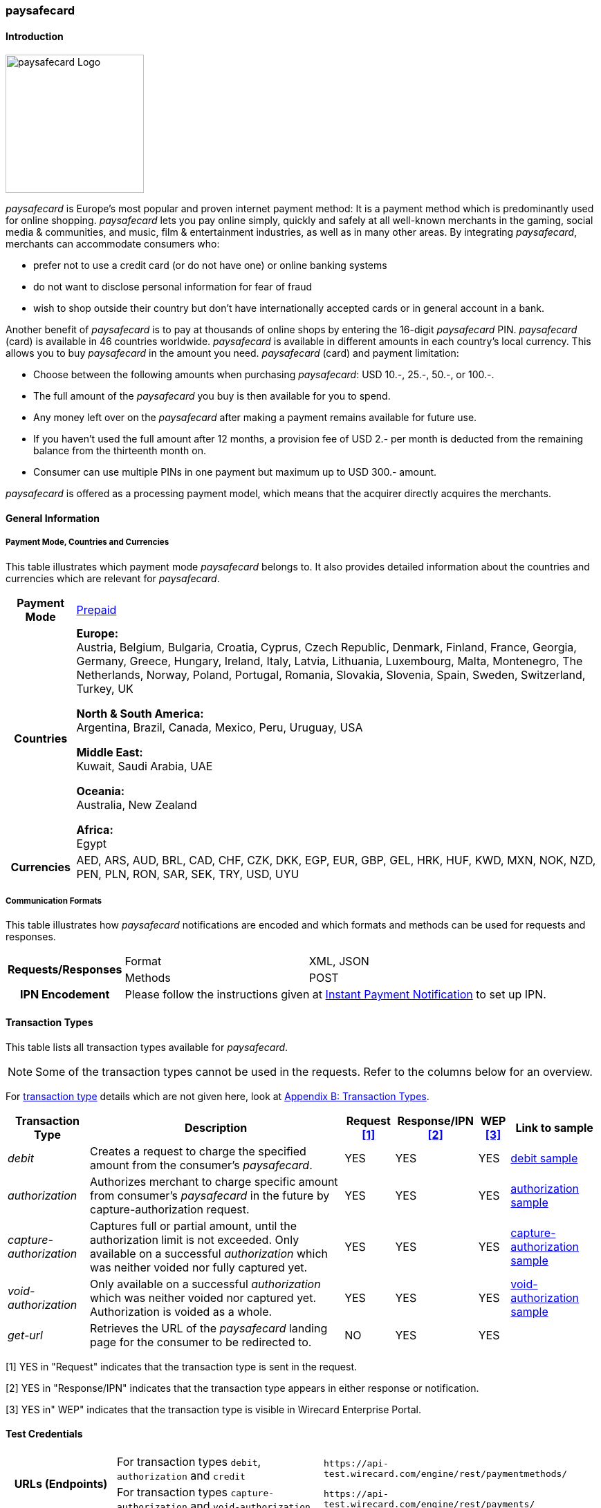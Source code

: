 [#paysafecard]
=== paysafecard

[#paysafecard_Introduction]
==== Introduction
[.clearfix]
--
[.right]
image::images/11-25-paysafecard/paysafecard_logo.png[paysafecard Logo, width=200]

_paysafecard_ is Europe's most popular and proven internet payment
method: It is a payment method which is predominantly used for online
shopping. _paysafecard_ lets you pay online simply, quickly and safely
at all well-known merchants in the gaming, social media & communities,
and music, film & entertainment industries, as well as in many other
areas. By integrating _paysafecard_, merchants can accommodate consumers
who:
--

- prefer not to use a credit card (or do not have one) or online banking
systems
- do not want to disclose personal information for fear of fraud
- wish to shop outside their country but don't have internationally
accepted cards or in general account in a bank.

//-

Another benefit of _paysafecard_ is to pay at thousands of online shops
by entering the 16-digit _paysafecard_ PIN. _paysafecard_ (card) is
available in 46 countries worldwide. _paysafecard_ is available in
different amounts in each country's local currency. This allows you to
buy _paysafecard_ in the amount you need. _paysafecard_ (card) and
payment limitation:

- Choose between the following amounts when purchasing _paysafecard_:
USD 10.-, 25.-, 50.-, or 100.-.
- The full amount of the _paysafecard_ you buy is then available for you
to spend.
- Any money left over on the _paysafecard_ after making a payment
remains available for future use.
- If you haven't used the full amount after 12 months, a provision fee
of USD 2.- per month is deducted from the remaining balance from the
thirteenth month on.
- Consumer can use multiple PINs in one payment but maximum up to USD 300.-
amount.

//-

_paysafecard_ is offered as a processing payment model, which means that
the acquirer directly acquires the merchants.

[#paysafecard_GeneralInformation]
==== General Information

[#paysafecard_PaymentMode]
===== Payment Mode, Countries and Currencies

This table illustrates which payment mode _paysafecard_ belongs to. It
also provides detailed information about the countries and currencies
which are relevant for _paysafecard_.

[%autowidth]
[stripes=none]
[cols=",",]
|===
h|Payment Mode
|<<PaymentMethods_PaymentMode_Prepaid, Prepaid>>
h|Countries
|*Europe:* +
Austria, Belgium, Bulgaria, Croatia, Cyprus, Czech Republic, Denmark,
Finland, France, Georgia, Germany, Greece, Hungary, Ireland, Italy,
Latvia, Lithuania, Luxembourg, Malta, Montenegro, The Netherlands, Norway,
Poland, Portugal, Romania, Slovakia, Slovenia, Spain, Sweden, Switzerland, Turkey, UK

*North & South America:* +
Argentina, Brazil, Canada, Mexico, Peru, Uruguay, USA

*Middle East:* +
Kuwait, Saudi Arabia, UAE

*Oceania:* +
Australia, New Zealand

*Africa:* +
Egypt

h|Currencies
|AED, ARS, AUD, BRL, CAD, CHF, CZK, DKK, EGP, EUR, GBP, GEL, HRK, HUF,
KWD, MXN, NOK, NZD, PEN, PLN, RON, SAR, SEK, TRY, USD, UYU
|===

[#paysafecard_CommunicationFormats]
===== Communication Formats

This table illustrates how _paysafecard_ notifications are encoded and
which formats and methods can be used for requests and responses.

[%autowidth]
[stripes=none]
|===
.2+h|Requests/Responses |Format |XML, JSON
   |Methods
   |POST
h|IPN Encodement
2+|Please follow the instructions given at <<GeneralPlatformFeatures_IPN, Instant Payment Notification>> to set up IPN.
|===

[#paysafecard_TransactionTypes]
==== Transaction Types

This table lists all transaction types available for _paysafecard_.

NOTE: Some of the transaction types cannot be used in the requests. Refer to
the columns below for an overview.

For <<Glossary_TransactionType, transaction type>> details which are not given here, look
at <<AppendixB, Appendix B: Transaction Types>>.

[%autowidth]
[stripes=none]
[cols="v,,,,,v"]
|===
|Transaction Type |Description |Request <<paysafecard_TransactionTypes_RequestFootnote, [1]>> |Response/IPN <<paysafecard_TransactionTypes_RequestFootnote, [2]>> |WEP <<paysafecard_TransactionTypes_RequestFootnote, [3]>> v|Link to sample

|_debit_ |Creates a request to charge the specified amount from the
consumer's _paysafecard_. |YES | YES |YES
|<<paysafecard_samples_debit, debit sample>>

|_authorization_ |Authorizes merchant to charge specific amount from
consumer's _paysafecard_ in the future by capture-authorization request.
|YES |YES  |YES
|<<paysafecard_Samples_authorization, authorization sample>>

|_capture-authorization_ |Captures full or partial amount, until the
authorization limit is not exceeded. Only available on
a successful _authorization_ which was neither voided nor fully
captured yet. |YES  |YES |YES 
|<<paysafecard_samples_captureAuthorization, capture-authorization sample>>

|_void-authorization_ |Only available on a
successful _authorization_ which was neither voided nor captured yet.
Authorization is voided as a whole. |YES  |YES  |YES 
|<<paysafecard_Samples_voidAuthorization, void-authorization sample>>

|_get-url_ |Retrieves the URL of the _paysafecard_ landing page for the
consumer to be redirected to. |NO |YES |YES | 
|===

[#paysafecard_TransactionTypes_RequestFootnote]
[1] YES in "Request" indicates that the transaction type is sent in the request.

[#paysafecard_TransactionTypes_ResponseFootnote]
[2] YES in "Response/IPN" indicates that the transaction type appears in either response or notification.

[#paysafecard_TransactionTypes_WEPFootnote]
[3] YES in" WEP" indicates that the transaction type is visible in Wirecard Enterprise Portal.


[#paysafecard_TestCredentials]
==== Test Credentials

[cols=",,"]
[%autowidth]
[stripes=none]
|===
.2+h|URLs (Endpoints)
|For transaction types ``debit``, ``authorization`` and ``credit``
|``\https://api-test.wirecard.com/engine/rest/paymentmethods/``
|For transaction types ``capture-authorization`` and ``void-authorization``
|``\https://api-test.wirecard.com/engine/rest/payments/``
h|Merchant Account ID (MAID)
2+|493f9abe-0028-4631-b72e-836a7e3695af
h|Username
2+|16390-testing
h|Password
2+|3!3013=D3fD8X7
h|Secret Key
2+|4c7356f9-0d28-4c9e-8a11-5bebf0786040
|===

[#paysafecard_AdditionalTestCredentials]
===== Additional Test Credentials on paysafecard Environment

[%autowidth, cols= "h,"]
|===
|Voucher Code |3105 6626 4830 5874
|===

[#paysafecard_Workflow]
==== Workflow

[#paysafecard_debit]
===== debit

[#paysafecard_debit_RESTAPI]
====== Payment Process Using REST API

image::images/11-25-paysafecard/paysafecard_workflow_debit_REST.png[Debit Workflow with RestAPI, width=950]

. Consumer initiates a transaction.
. Merchant sends a request with type _debit_ and consumer's data to
the endpoint of WPG.
. WPG sends a response to the merchant with generated URL
to _paysafecard_ landing page.
. The merchant redirects the consumer to the _paysafecard_ landing
page (The URL for redirection is in the response message, field
"payment-methods/payment-method/@url").5. The consumer enters 16-digit PIN and submits the transaction.
. _paysafecard_ sends the authorization status to WPG.
. WPG sends a Success/Failed notification to the merchant.

//-

[#paysafecard_debit_HPP]
====== Payment Process Using HPP

image::images/11-25-paysafecard/paysafecard_workflow_debit_HPP.png[Debit Workflow with HPP, width=950]

. Consumer selects payment method _paysafecard_.
. WPG redirects consumer from website to _paysafecard_ landing page.
. Consumer enters _paysafecard_ PIN and clicks on Pay button on
_paysafecard_ landing page.
. Re-direct to merchant confirmation page.

//-

[#paysafecard_authorization]
===== authorization

image::images/11-25-paysafecard/paysafecard_workflow_authorization.png[Authorization Workflow, width=950]

. Consumer initiates a transaction.
. Merchant sends a request with type _authorization_ and consumer's
data to the endpoint of WPG.
. WPG sends a response to the merchant with generated URL
to _paysafecard_ landing page.
. The merchant redirects the consumer to the _paysafecard_ landing
page (The URL for redirection is in the response message, field
"payment-methods/payment-method/@url").
. The consumer enters 16-digit PIN and submits the transaction.
. Authorization transaction is created.
. _paysafecard_ sends the authorization status to WPG.
. WPG sends a Success/Failed notification to the merchant.
. Merchant voids or captures the transaction using transaction type
_void-authorziation_ or _capture-authorization_.
. _paysafecard_ sends the transaction status to WPG.
. WPG sends a Success/Failed notification to the merchant.

//-

[#paysafecard_Fields]
==== Fields

The fields used for _paysafecard_ requests, responses and
notifications are the same as the REST API Fields. Please refer to the <<RestApi_Fields, REST API field list>> or the request example for the fields required in
a <<paysafecard_samples_debit, debit>> transaction.

Only the fields listed below have different properties.

[#paysafecard_Fields_Table]
===== _debit, authorization, capture, void_ transaction

[cols=",,,,,,v", options="header"]
[frame=all]
[%autowidth]
|===
|Field |Request |Response |Notification |Data Type |Size |Description

v|account-holder.merchant-crm-id 
|M
|M
|M
|Alphanumeric
|64
|Unique ID identifying the consumer of your online shop, e.g. from your CRM system.
The parameter must not be a human readable e-mail address.
However, if an email address is used it has to be hashed beforehand by the merchant.
|===

[#paysafecard_Samples]
==== Samples

For XML we do not list any notification samples. Click the link to view corresponding <<GeneralPlatformFeatures_IPN_NotificationExamples, Notification Examples>>.

[#paysafecard_Samples_authorization]
===== authorization

.XML authorization Request (Successful)

[source, XML]
----
<?xml version="1.0" encoding="utf-8" standalone="yes"?>
<payment xmlns="http://www.elastic-payments.com/schema/payment">
   <merchant-account-id>493f9abe-0028-4631-b72e-836a7e3695af</merchant-account-id>
   <request-id>${unique for each request|no whitespaces!}</request-id>
   <transaction-type>authorization</transaction-type>
   <ip-address>127.0.0.1</ip-address>
   <country>DE</country>
   <locale>de</locale>
   <account-holder>
      <first-name>John</first-name>
      <last-name>Constatine</last-name>
      <merchant-crm-id>A123456789</merchant-crm-id>
   </account-holder>
   <payment-methods>
      <payment-method name="paysafecard" />
   </payment-methods>
   <requested-amount currency="EUR">6.66</requested-amount>
   <cancel-redirect-url>https://demoshop-test.wirecard.com/demoshop/#/cancel</cancel-redirect-url>
   <success-redirect-url>https://demoshop-test.wirecard.com/demoshop/#/success</success-redirect-url>
   <fail-redirect-url>https://demoshop-test.wirecard.com/demoshop/#/error</fail-redirect-url>
</payment>
----

.XML authorization Response (Successful)

[source, XML]
----
 <?xml version="1.0" encoding="utf-8" standalone="yes"?>
<payment xmlns="http://www.elastic-payments.com/schema/payment" xmlns:ns2="http://www.elastic-payments.com/schema/epa/transaction">
   <merchant-account-id>493f9abe-0028-4631-b72e-836a7e3695af</merchant-account-id>
   <transaction-id>12161190-e804-4385-baa2-752bd472729d</transaction-id>
   <request-id>295fc328-d630-4a15-8a9e-6f9459460814</request-id>
   <transaction-type>authorization</transaction-type>
   <transaction-state>success</transaction-state>
   <completion-time-stamp>2018-10-01T08:44:51.000Z</completion-time-stamp>
   <statuses>
      <status code="201.0000" description="The resource was successfully created." severity="information" />
   </statuses>
   <requested-amount currency="EUR">6.66</requested-amount>
   <account-holder>
     <first-name>John</first-name>
     <last-name>Constatine</last-name>
     <merchant-crm-id>A123456789</merchant-crm-id>
   </account-holder>
   <ip-address>127.0.0.1</ip-address>
   <payment-methods>
     <payment-method url="https://customer.test.at.paysafecard.com/psccustomer/GetCustomerPanelServlet?currency=EUR&amp;mtid=295fc328-d630-4a15-8a9e-6f9459460814&amp;amount=6.66&amp;mid=1000000326&amp;locale=de" name="paysafecard" />
   </payment-methods>
   <cancel-redirect-url>https://demoshop-test.wirecard.com/demoshop/#/cancel</cancel-redirect-url>
   <fail-redirect-url>https://demoshop-test.wirecard.com/demoshop/#/error</fail-redirect-url>
   <success-redirect-url>https://demoshop-test.wirecard.com/demoshop/#/success</success-redirect-url>
   <locale>de</locale>
   <country>DE</country>
</payment>
----

.XML authorization Request (Failure)

[source, XML]
----
<?xml version="1.0" encoding="utf-8" standalone="yes"?>
<payment xmlns="http://www.elastic-payments.com/schema/payment">
   <merchant-account-id>493f9abe-0028-4631-b72e-836a7e3695af</merchant-account-id>
   <request-id>${unique for each request|no whitespaces!}</request-id>
   <transaction-type>authorization</transaction-type>
   <ip-address>127.0.0.1</ip-address>
   <country>DE</country>
   <locale>de</locale>
   <account-holder>
      <first-name>John</first-name>
      <last-name>Constatine</last-name>
      <merchant-crm-id>A123456789</merchant-crm-id>
   </account-holder>
   <payment-methods>
      <payment-method name="paysafecard" />
   </payment-methods>
   <requested-amount currency="EUR">0</requested-amount>
   <cancel-redirect-url>https://demoshop-test.wirecard.com/demoshop/#/cancel</cancel-redirect-url>
   <success-redirect-url>https://demoshop-test.wirecard.com/demoshop/#/success</success-redirect-url>
   <fail-redirect-url>https://demoshop-test.wirecard.com/demoshop/#/error</fail-redirect-url>
</payment>
----

.XML authorization Response (Failure)

[source, XML]
----
<?xml version="1.0" encoding="utf-8" standalone="yes"?>
<payment xmlns="http://www.elastic-payments.com/schema/payment" xmlns:ns2="http://www.elastic-payments.com/schema/epa/transaction">
   <merchant-account-id>493f9abe-0028-4631-b72e-836a7e3695af</merchant-account-id>
   <transaction-id>6b7b0093-0246-4cf9-869f-e6818601187c</transaction-id>
   <request-id>cd5b8ffb-4b37-4bf5-a990-090c41669ccf</request-id>
   <transaction-type>authorization</transaction-type>
   <transaction-state>failed</transaction-state>
   <completion-time-stamp>2018-10-01T08:58:29.000Z</completion-time-stamp>
   <statuses>
      <status code="500.1154" description="The amount requested is not valid." severity="error" />
   </statuses>
   <requested-amount currency="EUR">0</requested-amount>
   <account-holder>
      <first-name>John</first-name>
      <last-name>Constatine</last-name>
      <merchant-crm-id>A123456789</merchant-crm-id>
   </account-holder>
   <ip-address>127.0.0.1</ip-address>
   <payment-methods>
      <payment-method name="paysafecard" />
   </payment-methods>
   <cancel-redirect-url>https://demoshop-test.wirecard.com/demoshop/#/cancel</cancel-redirect-url>
   <fail-redirect-url>https://demoshop-test.wirecard.com/demoshop/#/error</fail-redirect-url>
   <success-redirect-url>https://demoshop-test.wirecard.com/demoshop/#/success</success-redirect-url>
   <locale>de</locale>
   <country>DE</country>
</payment>
----

[#paysafecard_samples_captureAuthorization]
===== capture-authorization

.XML capture-authorization Request (Successful)

[source, XML]
----
<?xml version="1.0" encoding="utf-8" standalone="yes"?>
<payment xmlns="http://www.elastic-payments.com/schema/payment">
   <merchant-account-id>493f9abe-0028-4631-b72e-836a7e3695af</merchant-account-id>
   <request-id>${unique for each request}</request-id>
   <transaction-type>capture-authorization</transaction-type>
   <parent-transaction-id>df662ff2-f5d6-4d68-a769-f2eca91b2965</parent-transaction-id>
   <api-id>elastic-payment-page</api-id>
   <ip-address>127.0.0.1</ip-address>
   <country>DE</country>
   <locale/>
   <payment-methods>
      <payment-method name="paysafecard" />
   </payment-methods>
   <requested-amount currency="EUR">1.00</requested-amount>
   <cancel-redirect-url>https://demoshop-test.wirecard.com/demoshop/#/cancel</cancel-redirect-url>
   <success-redirect-url>https://demoshop-test.wirecard.com/demoshop/#/success</success-redirect-url>
   <fail-redirect-url>https://demoshop-test.wirecard.com/demoshop/#/error</fail-redirect-url>
</payment>
----

.XML capture-authorization Response (Successful)

[source, XML]
----
<?xml version="1.0" encoding="utf-8" standalone="yes"?>
<payment xmlns="http://www.elastic-payments.com/schema/payment" xmlns:ns2="http://www.elastic-payments.com/schema/epa/transaction" self="https://api-test.wirecard.com:443/engine/rest/merchants/493f9abe-0028-4631-b72e-836a7e3695af/payments/55bd4dd7-cbe0-4fcf-b869-111936f42091">
   <merchant-account-id ref="https://api-test.wirecard.com:443/engine/rest/config/merchants/493f9abe-0028-4631-b72e-836a7e3695af">493f9abe-0028-4631-b72e-836a7e3695af</merchant-account-id>
   <transaction-id>55bd4dd7-cbe0-4fcf-b869-111936f42091</transaction-id>
   <request-id>d1830a3e-6258-4ae7-b9e6-04c61994ab71</request-id>
   <transaction-type>capture-authorization</transaction-type>
   <transaction-state>success</transaction-state>
   <completion-time-stamp>2018-10-01T08:48:49.000Z</completion-time-stamp>
   <statuses>
      <status code="201.0000" description="paysafecard:The resource was successfully created." severity="information" />
   </statuses>
   <requested-amount currency="EUR">1.00</requested-amount>
   <parent-transaction-id>df662ff2-f5d6-4d68-a769-f2eca91b2965</parent-transaction-id>
   <account-holder>
      <first-name>John</first-name>
      <last-name>Constatine</last-name>
      <merchant-crm-id>A123456789</merchant-crm-id>
   </account-holder>
   <ip-address>127.0.0.1</ip-address>
   <payment-methods>
      <payment-method name="paysafecard" />
   </payment-methods>
   <parent-transaction-amount currency="EUR">6.660000</parent-transaction-amount>
   <api-id>elastic-api</api-id>
   <cancel-redirect-url>https://demoshop-test.wirecard.com/demoshop/#/cancel</cancel-redirect-url>
   <fail-redirect-url>https://demoshop-test.wirecard.com/demoshop/#/error</fail-redirect-url>
   <success-redirect-url>https://demoshop-test.wirecard.com/demoshop/#/success</success-redirect-url>
   <locale></locale>
   <country>DE</country>
   <iso>
      <pos-transaction-time>084849</pos-transaction-time>
      <pos-transaction-date>1001</pos-transaction-date>
   </iso>
   <provider-account-id>000000317457278A</provider-account-id>
</payment>
----

.XML capture-authorization Request (Failure)

[source, XML]
----
<?xml version="1.0" encoding="utf-8" standalone="yes"?>
<payment xmlns="http://www.elastic-payments.com/schema/payment">
   <merchant-account-id>493f9abe-0028-4631-b72e-836a7e3695af</merchant-account-id>
   <request-id>${unique for each request}</request-id>
   <transaction-type>capture-authorization</transaction-type>
   <parent-transaction-id>ab662ff2-f5d6-4d68-a769-f2eca91b2965</parent-transaction-id>
   <api-id>elastic-payment-page</api-id>
   <ip-address>127.0.0.1</ip-address>
   <country>DE</country>
   <locale />
   <payment-methods>
      <payment-method name="paysafecard" />
   </payment-methods>
   <requested-amount currency="EUR">1.00</requested-amount>
   <cancel-redirect-url>https://demoshop-test.wirecard.com/demoshop/#/cancel</cancel-redirect-url>
   <success-redirect-url>https://demoshop-test.wirecard.com/demoshop/#/success</success-redirect-url>
   <fail-redirect-url>https://demoshop-test.wirecard.com/demoshop/#/error</fail-redirect-url>
</payment>
----

.XML capture-authorization Response (Failure)

[source, XML]
----
<?xml version="1.0" encoding="utf-8" standalone="yes"?>
<payment xmlns="http://www.elastic-payments.com/schema/payment" xmlns:ns2="http://www.elastic-payments.com/schema/epa/transaction" self="https://api-test.wirecard.com:443/engine/rest/merchants/493f9abe-0028-4631-b72e-836a7e3695af/payments/ded0d69e-c771-4d9e-859f-d6a632e2559b">
   <merchant-account-id ref="https://api-test.wirecard.com:443/engine/rest/config/merchants/493f9abe-0028-4631-b72e-836a7e3695af">493f9abe-0028-4631-b72e-836a7e3695af</merchant-account-id>
   <transaction-id>ded0d69e-c771-4d9e-859f-d6a632e2559b</transaction-id>
   <request-id>d2cd32ee-2a20-45f8-bfed-c488a53ae510</request-id>
   <transaction-type>capture-authorization</transaction-type>
   <transaction-state>failed</transaction-state>
   <completion-time-stamp>2018-10-01T08:57:30.000Z</completion-time-stamp>
   <statuses>
      <status code="400.1020" description="The Parent Transaction Id does not exist.  Please check your input and try again." severity="error" />
   </statuses>
   <requested-amount currency="EUR">1.00</requested-amount>
   <ip-address>127.0.0.1</ip-address>
   <payment-methods>
      <payment-method name="paysafecard" />
   </payment-methods>
   <api-id>elastic-api</api-id>
   <cancel-redirect-url>https://demoshop-test.wirecard.com/demoshop/#/cancel</cancel-redirect-url>
   <fail-redirect-url>https://demoshop-test.wirecard.com/demoshop/#/error</fail-redirect-url>
   <success-redirect-url>https://demoshop-test.wirecard.com/demoshop/#/success</success-redirect-url>
   <locale></locale>
   <country>DE</country>
</payment>
----

[#paysafecard_Samples_voidAuthorization]
===== void-authorization

.XML void-authorization Request (Successful)

[source, XML]
----
<?xml version="1.0" encoding="utf-8" standalone="yes"?>
<payment xmlns="http://www.elastic-payments.com/schema/payment">
   <merchant-account-id>493f9abe-0028-4631-b72e-836a7e3695af</merchant-account-id>
   <request-id>${unique for each request}</request-id>
   <transaction-type>void-authorization</transaction-type>
   <requested-amount currency="EUR">1.00</requested-amount>
   <parent-transaction-id>df662ff2-f5d6-4d68-a769-f2eca91b2965</parent-transaction-id>
   <payment-methods>
      <payment-method name="paysafecard" />
   </payment-methods>
   <cancel-redirect-url>https://demoshop-test.wirecard.com/demoshop/#/cancel</cancel-redirect-url>
   <success-redirect-url>https://demoshop-test.wirecard.com/demoshop/#/success</success-redirect-url>
   <fail-redirect-url>https://demoshop-test.wirecard.com/demoshop/#/error</fail-redirect-url>
</payment>
----

.XML void-authorization Response (Successful)

[source, XML]
----
<?xml version="1.0" encoding="utf-8" standalone="yes"?>
<payment xmlns="http://www.elastic-payments.com/schema/payment" xmlns:ns2="http://www.elastic-payments.com/schema/epa/transaction" self="https://api-test.wirecard.com:443/engine/rest/merchants/493f9abe-0028-4631-b72e-836a7e3695af/payments/d56c26e6-3a80-4df5-adfd-d710bd35472d">
   <merchant-account-id ref="https://api-test.wirecard.com:443/engine/rest/config/merchants/493f9abe-0028-4631-b72e-836a7e3695af">493f9abe-0028-4631-b72e-836a7e3695af</merchant-account-id>
   <transaction-id>d56c26e6-3a80-4df5-adfd-d710bd35472d</transaction-id>
   <request-id>5b855c8b-b5a5-4f7a-b449-1ace3c4a6384</request-id>
   <transaction-type>void-authorization</transaction-type>
   <transaction-state>success</transaction-state>
   <completion-time-stamp>2018-10-01T08:55:04.000Z</completion-time-stamp>
   <statuses>
      <status code="201.0000" description="paysafecard:The resource was successfully created." severity="information" />
   </statuses>
   <requested-amount currency="EUR">1.00</requested-amount>
   <parent-transaction-id>df662ff2-f5d6-4d68-a769-f2eca91b2965</parent-transaction-id>
   <account-holder>
      <first-name>John</first-name>
      <last-name>Constatine</last-name>
      <merchant-crm-id>A123456789</merchant-crm-id>
   </account-holder>
   <ip-address>127.0.0.1</ip-address>
   <payment-methods>
      <payment-method name="paysafecard" />
   </payment-methods>
   <parent-transaction-amount currency="EUR">6.660000</parent-transaction-amount>
   <api-id>elastic-api</api-id>
   <cancel-redirect-url>https://demoshop-test.wirecard.com/demoshop/#/cancel</cancel-redirect-url>
   <fail-redirect-url>https://demoshop-test.wirecard.com/demoshop/#/error</fail-redirect-url>
   <success-redirect-url>https://demoshop-test.wirecard.com/demoshop/#/success</success-redirect-url>
   <locale>de</locale>
   <country>DE</country>
   <iso>
      <pos-transaction-time>085504</pos-transaction-time>
      <pos-transaction-date>1001</pos-transaction-date>
   </iso>
   <provider-account-id>000000317457278A</provider-account-id>
</payment>
----

.XML void-authorization Request (Failure)

[source, XML]
----
<?xml version="1.0" encoding="utf-8" standalone="yes"?>
<payment xmlns="http://www.elastic-payments.com/schema/payment">
   <merchant-account-id>493f9abe-0028-4631-b72e-836a7e3695af</merchant-account-id>
   <request-id>${unique for each request}</request-id>
   <transaction-type>void-authorization</transaction-type>
   <requested-amount currency="EUR">1.00</requested-amount>
   <parent-transaction-id>a56c26e6-3a80-4df5-adfd-d710bd35472d</parent-transaction-id>
   <payment-methods>
      <payment-method name="paysafecard" />
   </payment-methods>
   <cancel-redirect-url>https://demoshop-test.wirecard.com/demoshop/#/cancel</cancel-redirect-url>
   <success-redirect-url>https://demoshop-test.wirecard.com/demoshop/#/success</success-redirect-url>
   <fail-redirect-url>https://demoshop-test.wirecard.com/demoshop/#/error</fail-redirect-url>
</payment>
----

.XML void-authorization Response (Failure)

[source, XML]
----
<?xml version="1.0" encoding="utf-8" standalone="yes"?>
<payment xmlns="http://www.elastic-payments.com/schema/payment" xmlns:ns2="http://www.elastic-payments.com/schema/epa/transaction" self="https://api-test.wirecard.com:443/engine/rest/merchants/493f9abe-0028-4631-b72e-836a7e3695af/payments/2cca20a0-fd1c-4f84-b4c7-82e28a12f14b">
   <merchant-account-id ref="https://api-test.wirecard.com:443/engine/rest/config/merchants/493f9abe-0028-4631-b72e-836a7e3695af">493f9abe-0028-4631-b72e-836a7e3695af</merchant-account-id>
   <transaction-id>2cca20a0-fd1c-4f84-b4c7-82e28a12f14b</transaction-id>
   <request-id>7fa75695-b706-49fa-8209-32486b0c635c</request-id>
   <transaction-type>void-authorization</transaction-type>
   <transaction-state>failed</transaction-state>
   <completion-time-stamp>2018-10-01T08:56:03.000Z</completion-time-stamp>
   <statuses>
      <status code="400.1020" description="The Parent Transaction Id does not exist.  Please check your input and try again." severity="error" />
   </statuses>
   <requested-amount currency="EUR">1.00</requested-amount>
   <payment-methods>
      <payment-method name="paysafecard" />
   </payment-methods>
   <api-id>elastic-api</api-id>
   <cancel-redirect-url>https://demoshop-test.wirecard.com/demoshop/#/cancel</cancel-redirect-url>
   <fail-redirect-url>https://demoshop-test.wirecard.com/demoshop/#/error</fail-redirect-url>
   <success-redirect-url>https://demoshop-test.wirecard.com/demoshop/#/success</success-redirect-url>
</payment>
----

[#paysafecard_samples_debit]
===== debit

.XML debit Request (Successful)

[source, XML]
----
<?xml version="1.0" encoding="utf-8" standalone="yes"?>
<payment xmlns="http://www.elastic-payments.com/schema/payment">
   <merchant-account-id>493f9abe-0028-4631-b72e-836a7e3695af</merchant-account-id>
   <request-id>${unique for each request}</request-id>
   <transaction-type>debit</transaction-type>
   <api-id>elastic-payment-page</api-id>
   <ip-address>127.0.0.1</ip-address>
   <country>DE</country>
   <locale>DE</locale>
   <account-holder>
      <merchant-crm-id>A123456789</merchant-crm-id>
   </account-holder>
   <payment-methods>
      <payment-method name="paysafecard" />
   </payment-methods>
   <requested-amount currency="EUR">1.00</requested-amount>
   <cancel-redirect-url>https://demoshop-test.wirecard.com/demoshop/#/cancel</cancel-redirect-url>
   <success-redirect-url>https://demoshop-test.wirecard.com/demoshop/#/success</success-redirect-url>
   <fail-redirect-url>https://demoshop-test.wirecard.com/demoshop/#/error</fail-redirect-url>
</payment>
----

.XML debit Response (Successful)

[source, XML]
----
<?xml version="1.0" encoding="utf-8" standalone="yes"?>
<payment xmlns="http://www.elastic-payments.com/schema/payment" xmlns:ns2="http://www.elastic-payments.com/schema/epa/transaction">
   <merchant-account-id>493f9abe-0028-4631-b72e-836a7e3695af</merchant-account-id>
   <transaction-id>e85571b6-c23a-4357-b5bb-c65ea2d21cf4</transaction-id>
   <request-id>e5509e18-96f3-4d47-b33e-9bb8c35317f4</request-id>
   <transaction-type>debit</transaction-type>
   <transaction-state>success</transaction-state>
   <completion-time-stamp>2018-10-01T08:59:25.000Z</completion-time-stamp>
   <statuses>
     <status code="201.0000" description="The resource was successfully created." severity="information" />
   </statuses>
   <requested-amount currency="EUR">1.00</requested-amount>
   <account-holder>
      <merchant-crm-id>A123456789</merchant-crm-id>
   </account-holder>
   <ip-address>127.0.0.1</ip-address>
   <payment-methods>
      <payment-method url="https://customer.test.at.paysafecard.com/psccustomer/GetCustomerPanelServlet?currency=EUR&amp;mtid=e5509e18-96f3-4d47-b33e-9bb8c35317f4&amp;amount=1.00&amp;mid=1000000326&amp;locale=DE" name="paysafecard" />
   </payment-methods>
   <api-id>elastic-payment-page</api-id>
   <cancel-redirect-url>https://demoshop-test.wirecard.com/demoshop/#/cancel</cancel-redirect-url>
   <fail-redirect-url>https://demoshop-test.wirecard.com/demoshop/#/error</fail-redirect-url>
   <success-redirect-url>https://demoshop-test.wirecard.com/demoshop/#/success</success-redirect-url>
   <locale>DE</locale>
   <country>DE</country>
</payment>
----

.XML debit Request (Failure)

[source, XML]
----
<?xml version="1.0" encoding="utf-8" standalone="yes"?>
<payment xmlns="http://www.elastic-payments.com/schema/payment">
   <merchant-account-id>493f9abe-0028-4631-b72e-836a7e3695af</merchant-account-id>
   <request-id>${unique for each request}</request-id>
   <transaction-type>debit</transaction-type>
   <api-id>elastic-payment-page</api-id>
   <ip-address>127.0.0.1</ip-address>
   <country>DE</country>
   <locale>DE</locale>
   <account-holder>
      <merchant-crm-id>A123456789</merchant-crm-id>
   </account-holder>
   <payment-methods>
      <payment-method name="paysafecard" />
   </payment-methods>
   <requested-amount currency="EUR">0</requested-amount>
   <cancel-redirect-url>https://demoshop-test.wirecard.com/demoshop/#/cancel</cancel-redirect-url>
   <success-redirect-url>https://demoshop-test.wirecard.com/demoshop/#/success</success-redirect-url>
   <fail-redirect-url>https://demoshop-test.wirecard.com/demoshop/#/error</fail-redirect-url>
</payment>
----

.XML debit Response (Failure)

[source, XML]
----
<?xml version="1.0" encoding="utf-8" standalone="yes"?>
<payment xmlns="http://www.elastic-payments.com/schema/payment" xmlns:ns2="http://www.elastic-payments.com/schema/epa/transaction">
   <merchant-account-id>493f9abe-0028-4631-b72e-836a7e3695af</merchant-account-id>
   <transaction-id>5b3f149c-8cdd-476b-abb2-775ab9823d8a</transaction-id>
   <request-id>61266507-eeb8-4284-a18d-104978088ca8</request-id>
   <transaction-type>debit</transaction-type>
   <transaction-state>failed</transaction-state>
   <completion-time-stamp>2018-10-01T09:00:57.000Z</completion-time-stamp>
   <statuses>
      <status code="500.1154" description="The amount requested is not valid." severity="error" />
   </statuses>
   <requested-amount currency="EUR">0</requested-amount>
   <account-holder>
      <merchant-crm-id>A123456789</merchant-crm-id>
   </account-holder>
   <ip-address>127.0.0.1</ip-address>
   <payment-methods>
      <payment-method name="paysafecard" />
   </payment-methods>
   <api-id>elastic-payment-page</api-id>
   <cancel-redirect-url>https://demoshop-test.wirecard.com/demoshop/#/cancel</cancel-redirect-url>
   <fail-redirect-url>https://demoshop-test.wirecard.com/demoshop/#/error</fail-redirect-url>
   <success-redirect-url>https://demoshop-test.wirecard.com/demoshop/#/success</success-redirect-url>
   <locale>DE</locale>
   <country>DE</country>
</payment>
----
